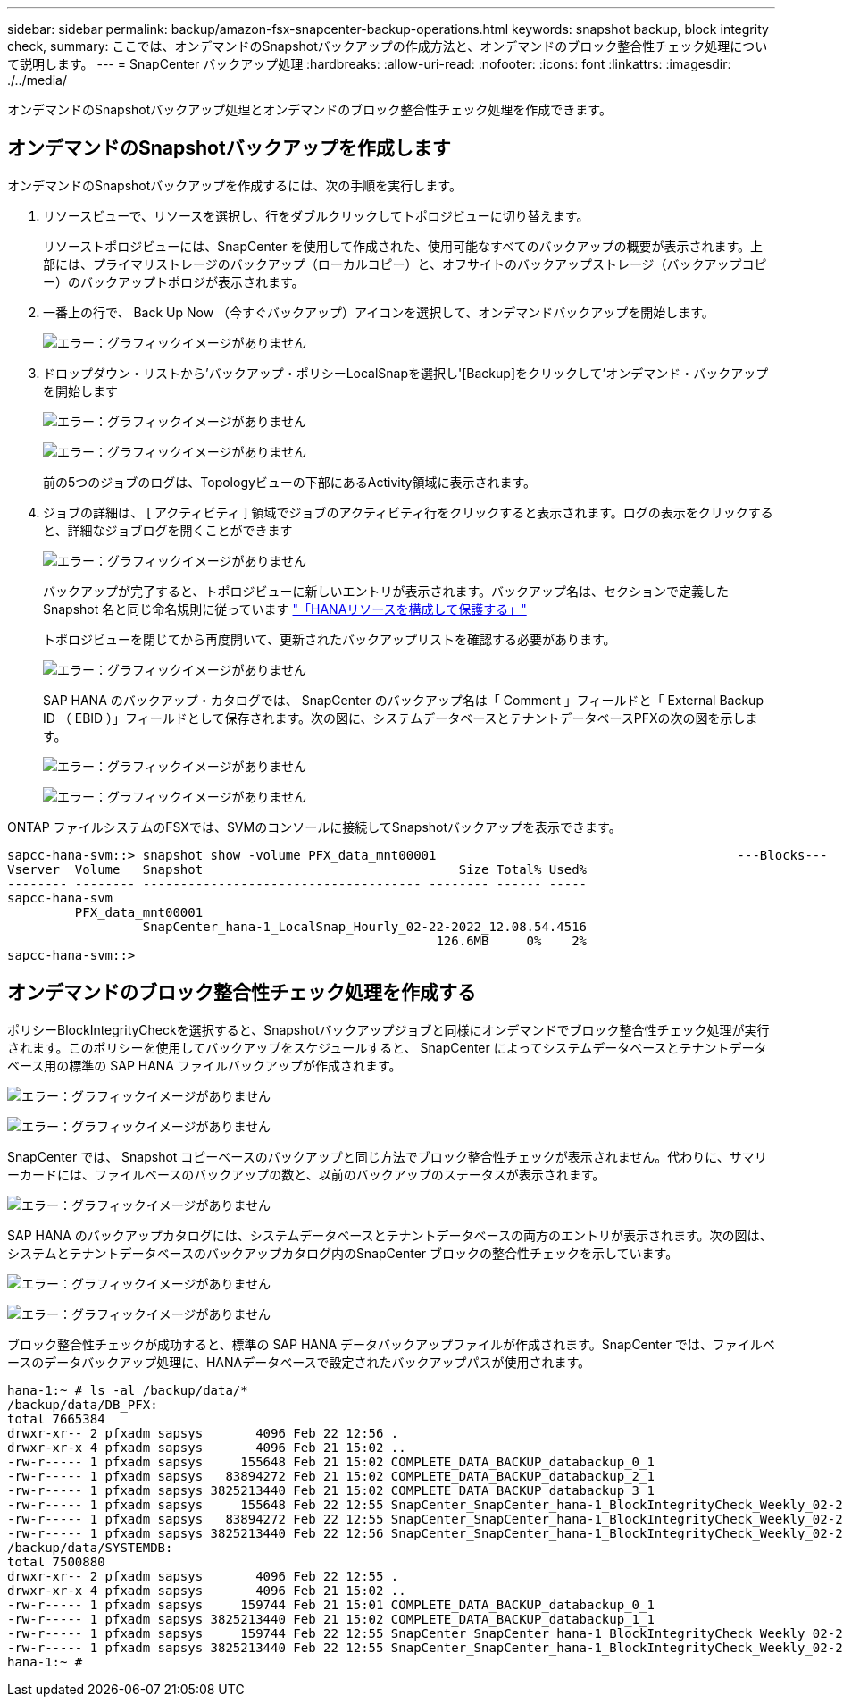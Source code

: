 ---
sidebar: sidebar 
permalink: backup/amazon-fsx-snapcenter-backup-operations.html 
keywords: snapshot backup, block integrity check, 
summary: ここでは、オンデマンドのSnapshotバックアップの作成方法と、オンデマンドのブロック整合性チェック処理について説明します。 
---
= SnapCenter バックアップ処理
:hardbreaks:
:allow-uri-read: 
:nofooter: 
:icons: font
:linkattrs: 
:imagesdir: ./../media/


[role="lead"]
オンデマンドのSnapshotバックアップ処理とオンデマンドのブロック整合性チェック処理を作成できます。



== オンデマンドのSnapshotバックアップを作成します

オンデマンドのSnapshotバックアップを作成するには、次の手順を実行します。

. リソースビューで、リソースを選択し、行をダブルクリックしてトポロジビューに切り替えます。
+
リソーストポロジビューには、SnapCenter を使用して作成された、使用可能なすべてのバックアップの概要が表示されます。上部には、プライマリストレージのバックアップ（ローカルコピー）と、オフサイトのバックアップストレージ（バックアップコピー）のバックアップトポロジが表示されます。

. 一番上の行で、 Back Up Now （今すぐバックアップ）アイコンを選択して、オンデマンドバックアップを開始します。
+
image:amazon-fsx-image48.png["エラー：グラフィックイメージがありません"]

. ドロップダウン・リストから'バックアップ・ポリシーLocalSnapを選択し'[Backup]をクリックして'オンデマンド・バックアップを開始します
+
image:amazon-fsx-image49.png["エラー：グラフィックイメージがありません"]

+
image:amazon-fsx-image50.png["エラー：グラフィックイメージがありません"]

+
前の5つのジョブのログは、Topologyビューの下部にあるActivity領域に表示されます。

. ジョブの詳細は、 [ アクティビティ ] 領域でジョブのアクティビティ行をクリックすると表示されます。ログの表示をクリックすると、詳細なジョブログを開くことができます
+
image:amazon-fsx-image51.png["エラー：グラフィックイメージがありません"]

+
バックアップが完了すると、トポロジビューに新しいエントリが表示されます。バックアップ名は、セクションで定義した Snapshot 名と同じ命名規則に従っています link:amazon-fsx-snapcenter-configuration.html#configure-and-protect-a-hana-resource["「HANAリソースを構成して保護する」"]

+
トポロジビューを閉じてから再度開いて、更新されたバックアップリストを確認する必要があります。

+
image:amazon-fsx-image52.png["エラー：グラフィックイメージがありません"]

+
SAP HANA のバックアップ・カタログでは、 SnapCenter のバックアップ名は「 Comment 」フィールドと「 External Backup ID （ EBID ）」フィールドとして保存されます。次の図に、システムデータベースとテナントデータベースPFXの次の図を示します。

+
image:amazon-fsx-image53.png["エラー：グラフィックイメージがありません"]

+
image:amazon-fsx-image54.png["エラー：グラフィックイメージがありません"]



ONTAP ファイルシステムのFSXでは、SVMのコンソールに接続してSnapshotバックアップを表示できます。

....
sapcc-hana-svm::> snapshot show -volume PFX_data_mnt00001                                        ---Blocks---
Vserver  Volume   Snapshot                                  Size Total% Used%
-------- -------- ------------------------------------- -------- ------ -----
sapcc-hana-svm
         PFX_data_mnt00001
                  SnapCenter_hana-1_LocalSnap_Hourly_02-22-2022_12.08.54.4516
                                                         126.6MB     0%    2%
sapcc-hana-svm::>
....


== オンデマンドのブロック整合性チェック処理を作成する

ポリシーBlockIntegrityCheckを選択すると、Snapshotバックアップジョブと同様にオンデマンドでブロック整合性チェック処理が実行されます。このポリシーを使用してバックアップをスケジュールすると、 SnapCenter によってシステムデータベースとテナントデータベース用の標準の SAP HANA ファイルバックアップが作成されます。

image:amazon-fsx-image55.png["エラー：グラフィックイメージがありません"]

image:amazon-fsx-image56.png["エラー：グラフィックイメージがありません"]

SnapCenter では、 Snapshot コピーベースのバックアップと同じ方法でブロック整合性チェックが表示されません。代わりに、サマリーカードには、ファイルベースのバックアップの数と、以前のバックアップのステータスが表示されます。

image:amazon-fsx-image57.png["エラー：グラフィックイメージがありません"]

SAP HANA のバックアップカタログには、システムデータベースとテナントデータベースの両方のエントリが表示されます。次の図は、システムとテナントデータベースのバックアップカタログ内のSnapCenter ブロックの整合性チェックを示しています。

image:amazon-fsx-image58.png["エラー：グラフィックイメージがありません"]

image:amazon-fsx-image59.png["エラー：グラフィックイメージがありません"]

ブロック整合性チェックが成功すると、標準の SAP HANA データバックアップファイルが作成されます。SnapCenter では、ファイルベースのデータバックアップ処理に、HANAデータベースで設定されたバックアップパスが使用されます。

....
hana-1:~ # ls -al /backup/data/*
/backup/data/DB_PFX:
total 7665384
drwxr-xr-- 2 pfxadm sapsys       4096 Feb 22 12:56 .
drwxr-xr-x 4 pfxadm sapsys       4096 Feb 21 15:02 ..
-rw-r----- 1 pfxadm sapsys     155648 Feb 21 15:02 COMPLETE_DATA_BACKUP_databackup_0_1
-rw-r----- 1 pfxadm sapsys   83894272 Feb 21 15:02 COMPLETE_DATA_BACKUP_databackup_2_1
-rw-r----- 1 pfxadm sapsys 3825213440 Feb 21 15:02 COMPLETE_DATA_BACKUP_databackup_3_1
-rw-r----- 1 pfxadm sapsys     155648 Feb 22 12:55 SnapCenter_SnapCenter_hana-1_BlockIntegrityCheck_Weekly_02-22-2022_12.55.18.7966_databackup_0_1
-rw-r----- 1 pfxadm sapsys   83894272 Feb 22 12:55 SnapCenter_SnapCenter_hana-1_BlockIntegrityCheck_Weekly_02-22-2022_12.55.18.7966_databackup_2_1
-rw-r----- 1 pfxadm sapsys 3825213440 Feb 22 12:56 SnapCenter_SnapCenter_hana-1_BlockIntegrityCheck_Weekly_02-22-2022_12.55.18.7966_databackup_3_1
/backup/data/SYSTEMDB:
total 7500880
drwxr-xr-- 2 pfxadm sapsys       4096 Feb 22 12:55 .
drwxr-xr-x 4 pfxadm sapsys       4096 Feb 21 15:02 ..
-rw-r----- 1 pfxadm sapsys     159744 Feb 21 15:01 COMPLETE_DATA_BACKUP_databackup_0_1
-rw-r----- 1 pfxadm sapsys 3825213440 Feb 21 15:02 COMPLETE_DATA_BACKUP_databackup_1_1
-rw-r----- 1 pfxadm sapsys     159744 Feb 22 12:55 SnapCenter_SnapCenter_hana-1_BlockIntegrityCheck_Weekly_02-22-2022_12.55.18.7966_databackup_0_1
-rw-r----- 1 pfxadm sapsys 3825213440 Feb 22 12:55 SnapCenter_SnapCenter_hana-1_BlockIntegrityCheck_Weekly_02-22-2022_12.55.18.7966_databackup_1_1
hana-1:~ #
....